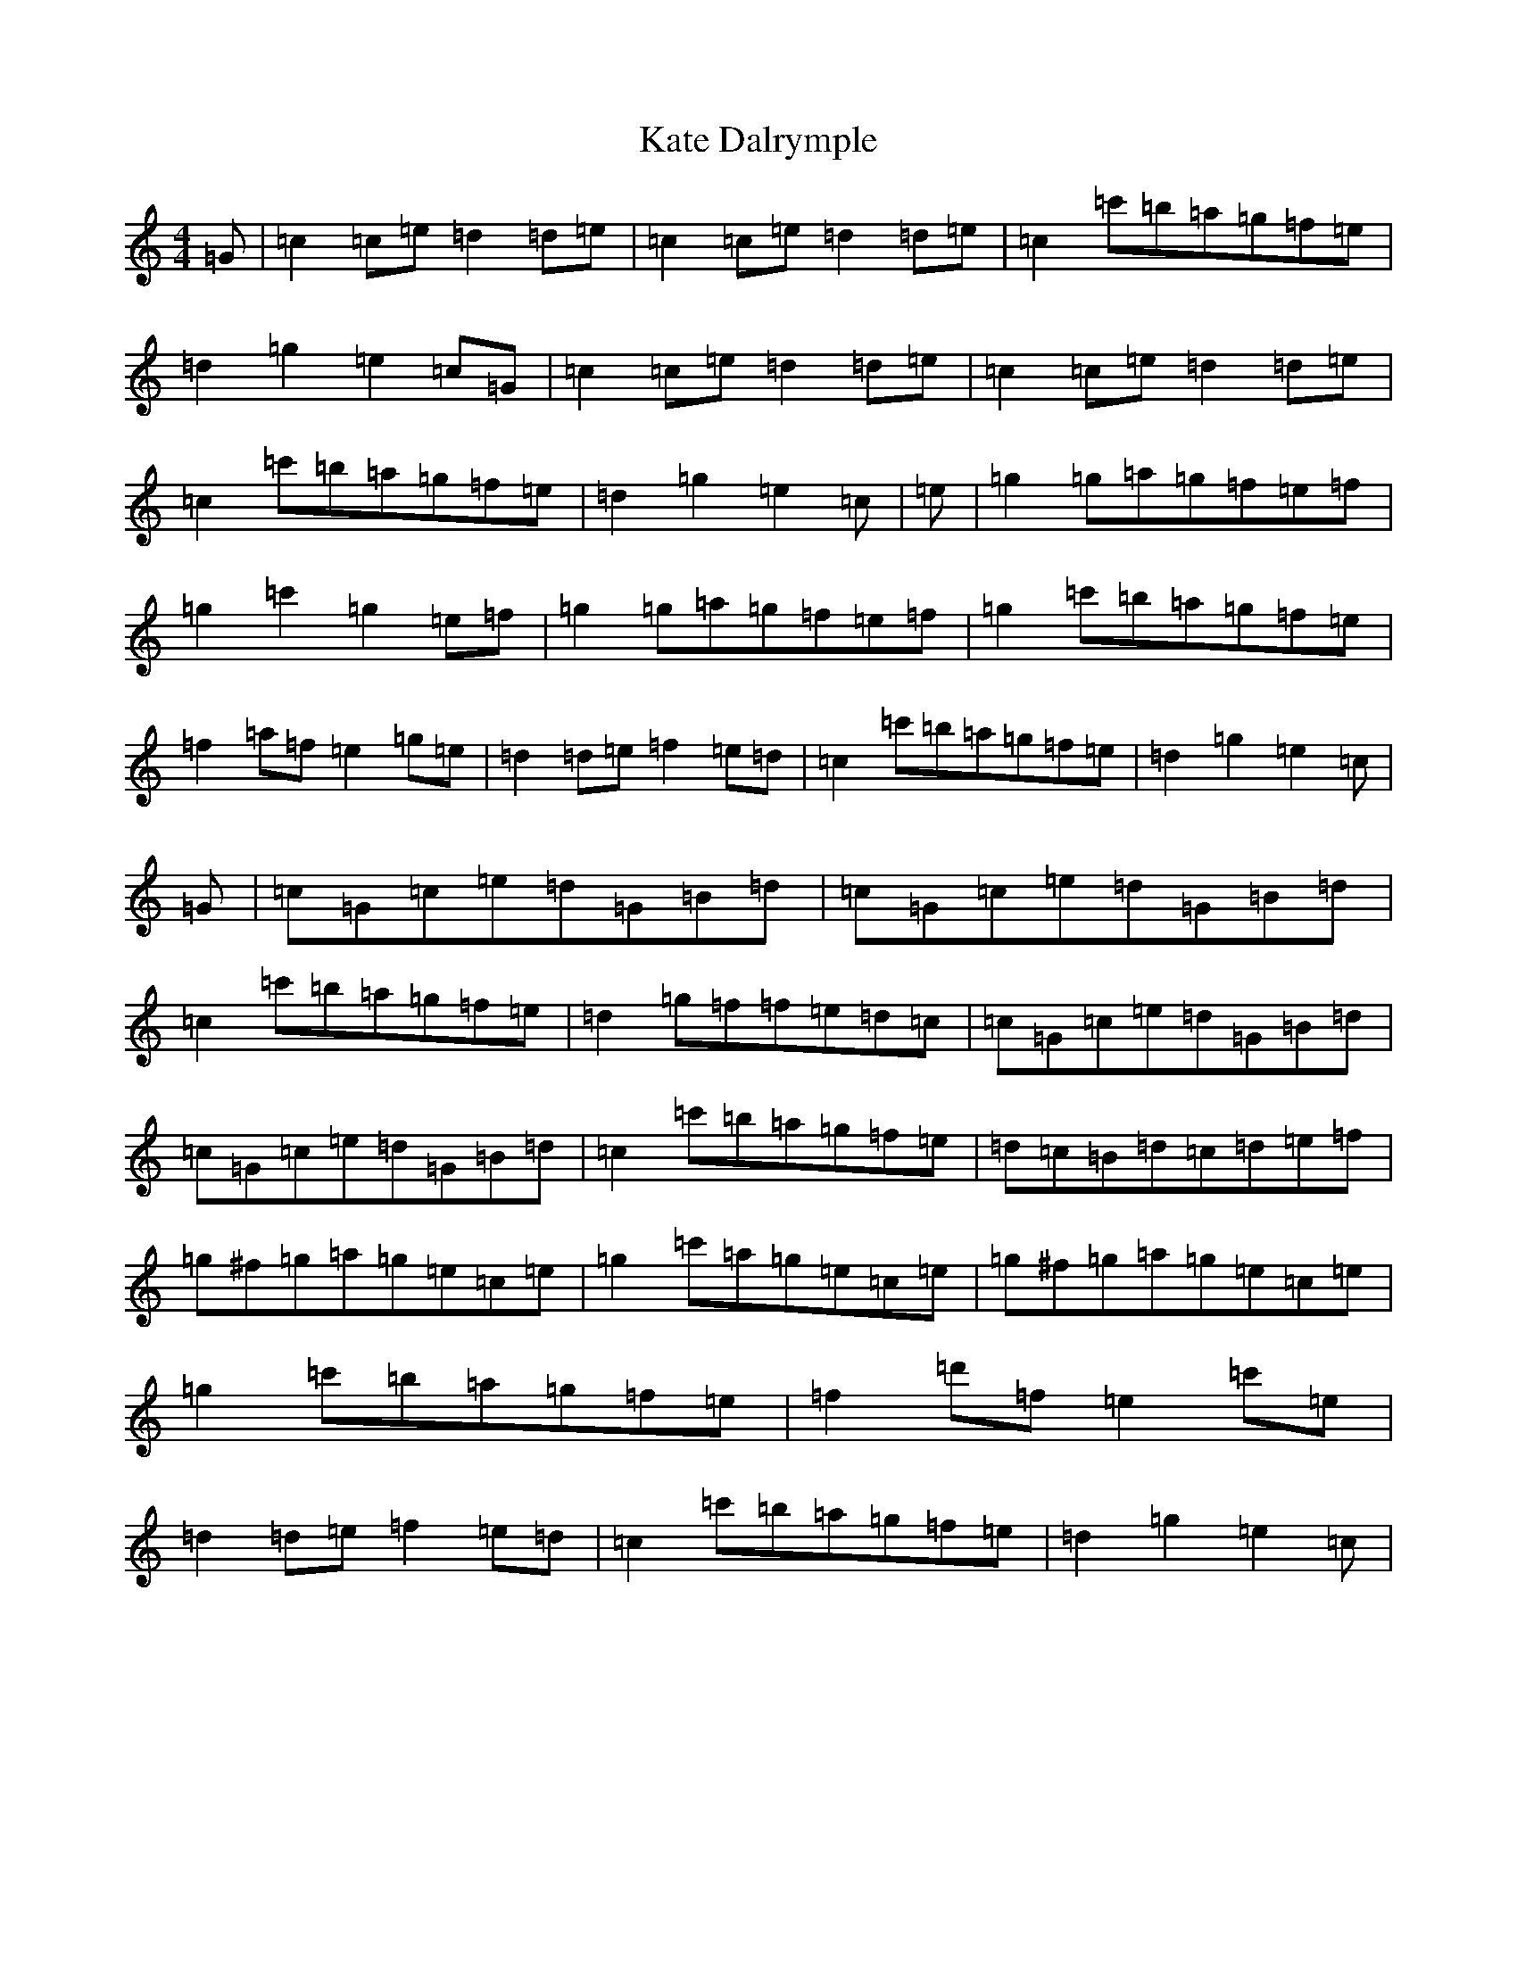 X: 11146
T: Kate Dalrymple
S: https://thesession.org/tunes/8223#setting8223
R: reel
M:4/4
L:1/8
K: C Major
=G|=c2=c=e=d2=d=e|=c2=c=e=d2=d=e|=c2=c'=b=a=g=f=e|=d2=g2=e2=c=G|=c2=c=e=d2=d=e|=c2=c=e=d2=d=e|=c2=c'=b=a=g=f=e|=d2=g2=e2=c|=e|=g2=g=a=g=f=e=f|=g2=c'2=g2=e=f|=g2=g=a=g=f=e=f|=g2=c'=b=a=g=f=e|=f2=a=f=e2=g=e|=d2=d=e=f2=e=d|=c2=c'=b=a=g=f=e|=d2=g2=e2=c|=G|=c=G=c=e=d=G=B=d|=c=G=c=e=d=G=B=d|=c2=c'=b=a=g=f=e|=d2=g=f=f=e=d=c|=c=G=c=e=d=G=B=d|=c=G=c=e=d=G=B=d|=c2=c'=b=a=g=f=e|=d=c=B=d=c=d=e=f|=g^f=g=a=g=e=c=e|=g2=c'=a=g=e=c=e|=g^f=g=a=g=e=c=e|=g2=c'=b=a=g=f=e|=f2=d'=f=e2=c'=e|=d2=d=e=f2=e=d|=c2=c'=b=a=g=f=e|=d2=g2=e2=c|